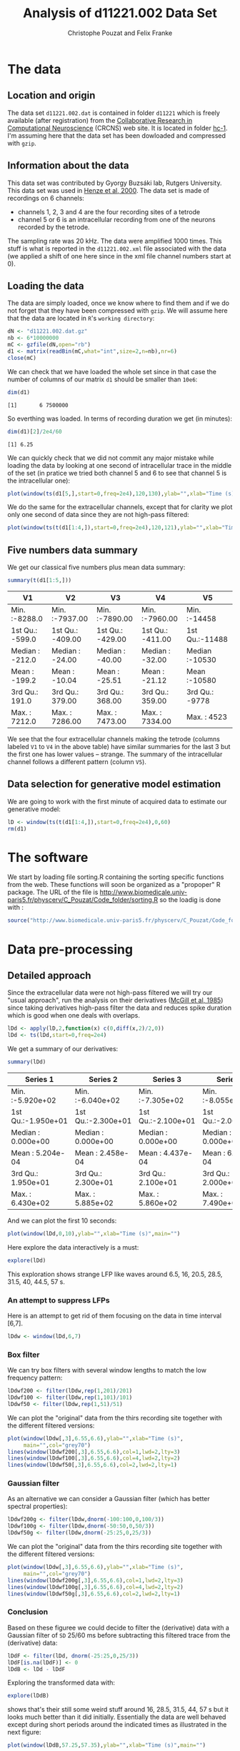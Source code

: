 # -*- org-confirm-babel-evaluate: nil -*-
#+TITLE: Analysis of d11221.002 Data Set
#+AUTHOR: Christophe Pouzat and Felix Franke
#+BABEL: :session *R* 
#+STYLE: <link rel="stylesheet" title="Standard" href="http://orgmode.org/worg/style/worg.css" type="text/css" />
#+STYLE: <link rel="alternate stylesheet" title="Zenburn" href="http://orgmode.org/worg/style/worg-zenburn.css" type="text/css" />
#+STYLE: <link rel="alternate stylesheet" title="Classic" href="http://orgmode.org/worg/style/worg-classic.css" type="text/css" />
#+STYLE: <link rel="stylesheet" href="http://orgmode.org/css/lightbox.css" type="text/css" media="screen" />

* The data

** Location and origin
The data set =d11221.002.dat= is contained in folder =d11221= which is freely available (after registration) from the [[http://crcns.org/][Collaborative Research in Computational Neuroscience]] (CRCNS) web site. It is located in folder [[http://crcns.org/data-sets/hc/hc-1][hc-1]]. I'm assuming here that the data set has been dowloaded and compressed with =gzip=.

** Information about the data
This data set was contributed by Gyorgy Buzsáki lab, Rutgers University. This data set was used in [[http://jn.physiology.org/content/84/1/401.long][Henze et al, 2000]].
The data set is made of recordings on 6 channels:
+ channels 1, 2, 3 and 4 are the four recording sites of a tetrode
+ channel 5 or 6 is an intracellular recording from one of the neurons recorded by the tetrode.
The sampling rate was 20 kHz. The data were amplified 1000 times. This stuff is what is reported in the =d11221.002.xml= file associated with the data (we applied a shift of one here since in the xml file channel numbers start at 0).

** Loading the data
The data are simply loaded, once we know where to find them and if we do not forget that they have been compressed with =gzip=. We will assume here that the data are located in =R='s =working directory=:
#+begin_src R :exports code :results silent
  dN <- "d11221.002.dat.gz"
  nb <- 6*10000000
  mC <- gzfile(dN,open="rb")
  d1 <- matrix(readBin(mC,what="int",size=2,n=nb),nr=6)
  close(mC)
#+end_src
 
We can check that we have loaded the whole set since in that case the number of columns of our matrix =d1= should be smaller than =10e6=:
#+begin_src R :exports both :results output
dim(d1)
#+end_src 

#+results:
: [1]       6 7500000

So everthing was loaded. In terms of recording duration we get (in minutes):
#+begin_src R :exports both :results output
dim(d1)[2]/2e4/60
#+end_src

#+results:
: [1] 6.25

We can quickly check that we did not commit any major mistake while loading the data by looking at one second of intracellular trace in the middle of the set (in pratice we tried both channel 5 and 6 to see that channel 5 is the intracellular one):
#+header :width 5000 :height 5000
#+begin_src R :file ten-sec-intra.png :results graphics
plot(window(ts(d1[5,],start=0,freq=2e4),120,130),ylab="",xlab="Time (s)",main="")
#+end_src

#+CAPTION: Ten seconds of recording of channel 5 (the intracellular channel) of  data set =d11221.002=. The snapshot is from the central part of the recording.
#+LABEL: fig:ten-sec-intra
#+ATTR_LaTeX: width=0.8\textwidth
#+results:
[[file:ten-sec-intra.png]]

We do the same for the extracellular channels, except that for clarity we plot only one second of data since they are not high-pass filtered:
#+header :width 5000 :height 5000
#+begin_src R :file one-sec-extra.png :results graphics
plot(window(ts(t(d1[1:4,]),start=0,freq=2e4),120,121),ylab="",xlab="Time (s)",main="")
#+end_src

#+CAPTION: One second of recording of channels 1 to 4 (the tetrode channels) of  data set =d11221.002=. The snapshot is from the central part of the recording.
#+LABEL: fig:one-sec-extra
#+ATTR_LaTeX: width=0.8\textwidth
#+results:
[[file:one-sec-extra.png]]

** Five numbers data summary
We get our classical five numbers plus mean data summary:
#+begin_src R :exports both :results value :colnames yes
summary(t(d1[1:5,]))
#+end_src

#+results:
| V1              | V2               | V3               | V4               | V5             |
|-----------------+------------------+------------------+------------------+----------------|
| Min.   :-8288.0 | Min.   :-7937.00 | Min.   :-7890.00 | Min.   :-7960.00 | Min.   :-14458 |
| 1st Qu.: -599.0 | 1st Qu.: -409.00 | 1st Qu.: -429.00 | 1st Qu.: -411.00 | 1st Qu.:-11488 |
| Median : -212.0 | Median :  -24.00 | Median :  -40.00 | Median :  -32.00 | Median :-10530 |
| Mean   : -199.2 | Mean   :  -10.04 | Mean   :  -25.51 | Mean   :  -21.12 | Mean   :-10580 |
| 3rd Qu.:  191.0 | 3rd Qu.:  379.00 | 3rd Qu.:  368.00 | 3rd Qu.:  359.00 | 3rd Qu.: -9778 |
| Max.   : 7212.0 | Max.   : 7286.00 | Max.   : 7473.00 | Max.   : 7334.00 | Max.   :  4523 |

We see that the four extracellular channels making the tetrode (columns labeled =V1= to =V4= in the above table) have similar summaries for the last 3 but the first one has lower values -- strange. The summary of the intracellular channel follows a different pattern (column =V5=). 

** Data selection for generative model estimation

We are going to work with the first minute of acquired data to estimate our generative model:
#+begin_src R :exports code :results output
  lD <- window(ts(t(d1[1:4,]),start=0,freq=2e4),0,60)
  rm(d1)
#+end_src

#+results:

* The software
We start by loading file sorting.R containing the sorting specific functions from the web. These functions will soon be organized as a "propoper" R package. The URL of the file is http://www.biomedicale.univ-paris5.fr/physcerv/C_Pouzat/Code_folder/sorting.R so the loadig is done with :
#+begin_src R :exports code :results output
  source("http://www.biomedicale.univ-paris5.fr/physcerv/C_Pouzat/Code_folder/sorting.R")
#+end_src 

#+results:

* Data pre-processing

** Detailed approach
Since the extracellular data were not high-pass filtered we will try our "usual approach", run the analysis on their derivatives ([[http://www.emglab.net/emglab/Publications/Documents/ADCE.pdf][McGill et al, 1985]]) since taking derivatives high-pass filter the data and reduces spike duration which is good when one deals with overlaps.
#+begin_src R :exports code :results output
lDd <- apply(lD,2,function(x) c(0,diff(x,2)/2,0))
lDd <- ts(lDd,start=0,freq=2e4)
#+end_src

#+results:

We get a summary of our derivatives:
#+begin_src R :exports both :results value :colnames yes
summary(lDd)
#+end_src

#+results:
| Series 1           | Series 2           | Series 3           | Series 4           |
|--------------------+--------------------+--------------------+--------------------|
| Min.   :-5.920e+02 | Min.   :-6.040e+02 | Min.   :-7.305e+02 | Min.   :-8.055e+02 |
| 1st Qu.:-1.950e+01 | 1st Qu.:-2.300e+01 | 1st Qu.:-2.100e+01 | 1st Qu.:-2.000e+01 |
| Median : 0.000e+00 | Median : 0.000e+00 | Median : 0.000e+00 | Median : 0.000e+00 |
| Mean   : 5.204e-04 | Mean   : 2.458e-04 | Mean   : 4.437e-04 | Mean   : 6.029e-04 |
| 3rd Qu.: 1.950e+01 | 3rd Qu.: 2.300e+01 | 3rd Qu.: 2.100e+01 | 3rd Qu.: 2.000e+01 |
| Max.   : 6.430e+02 | Max.   : 5.885e+02 | Max.   : 5.860e+02 | Max.   : 7.490e+02 |

And we can plot the first 10 seconds:
#+header :width 5000 :height 5000
#+begin_src R :file ten-sec-lDd.png :results graphics
plot(window(lDd,0,10),ylab="",xlab="Time (s)",main="")
#+end_src

#+CAPTION: First 10 sec of the first derivative of recording of channels 1 to 4 (the tetrode channels) of  data set =d11221.002=.
#+LABEL: fig:ten-sec-lDd
#+ATTR_LaTeX: width=0.8\textwidth
#+results:
[[file:ten-sec-lDd.png]]

Here explore the data interactively is a must:
#+srcname: explore-lDd
#+begin_src R :exports code  :results output :eval never
explore(lDd)
#+end_src

This exploration shows strange LFP like waves around 6.5, 16, 20.5, 28.5, 31.5, 40, 44.5, 57 s. 


*** An attempt to suppress LFPs

Here is an attempt to get rid of them focusing on the data in time interval [6,7].
#+begin_src R :exports code :results output
  lDdw <- window(lDd,6,7)
#+end_src

#+results:

*** Box filter

We can try box filters with several window lengths to match the low frequency pattern:
#+begin_src R :exports code :results output
  lDdwf200 <- filter(lDdw,rep(1,201)/201)
  lDdwf100 <- filter(lDdw,rep(1,101)/101)
  lDdwf50 <- filter(lDdw,rep(1,51)/51)
#+end_src

#+results:

We can plot the "original" data from the thirs recording site together with the different filtered versions:
#+header :width 5000 :height 5000
#+begin_src R :file lDd-and-filtered-versions.png :results graphics
  plot(window(lDdw[,3],6.55,6.6),ylab="",xlab="Time (s)",
       main="",col="grey70")
  lines(window(lDdwf200[,3],6.55,6.6),col=1,lwd=2,lty=3)
  lines(window(lDdwf100[,3],6.55,6.6),col=4,lwd=2,lty=2)
  lines(window(lDdwf50[,3],6.55,6.6),col=2,lwd=2,lty=1)
#+end_src

#+CAPTION: 50 ms of the derivative data on site 3 (grey) together with box filtered versions of it obtained with a box length of 10 ms (201 sampling points, dotted black), 5 ms (101 sampling points, dashed blue) and 2.5 ms (51 sampling points, red). 
#+LABEL: fig:lDd-and-filtered-versions
#+ATTR_LaTeX: width=0.8\textwidth
#+results:
[[file:lDd-and-filtered-versions.png]]

*** Gaussian filter
As an alternative we can consider a Gaussian filter (which has better spectral properties):

#+begin_src R :exports code :results output
  lDdwf200g <- filter(lDdw,dnorm(-100:100,0,100/3))
  lDdwf100g <- filter(lDdw,dnorm(-50:50,0,50/3))
  lDdwf50g <- filter(lDdw,dnorm(-25:25,0,25/3))
#+end_src

#+results:

We can plot the "original" data from the thirs recording site together with the different filtered versions:
#+header :width 5000 :height 5000
#+begin_src R :file lDd-and-Gaussian-filtered-versions.png :results graphics
  plot(window(lDdw[,3],6.55,6.6),ylab="",xlab="Time (s)",
       main="",col="grey70")
  lines(window(lDdwf200g[,3],6.55,6.6),col=1,lwd=2,lty=3)
  lines(window(lDdwf100g[,3],6.55,6.6),col=4,lwd=2,lty=2)
  lines(window(lDdwf50g[,3],6.55,6.6),col=2,lwd=2,lty=1)
#+end_src

#+CAPTION: 50 ms of the derivative data on site 3 (grey) together with box filtered versions of it obtained with a Gaussian filter with an SD of 100/60 ms (dotted black), 50/60 ms (dashed blue) and 25/60 ms (red). 
#+LABEL: fig:lDd-and-Gaussian-filtered-versions
#+ATTR_LaTeX: width=0.8\textwidth
#+results:
[[file:lDd-and-Gaussian-filtered-versions.png]]


*** Conclusion
Based on these figuree we could decide to filter the (derivative) data with a Gaussian filter of =SD= 25/60 ms before subtracting this filtered trace from the (derivative) data:
#+begin_src R :exports code :results output
  lDdF <- filter(lDd, dnorm(-25:25,0,25/3))
  lDdF[is.na(lDdF)] <- 0
  lDdB <- lDd - lDdF
#+end_src 

#+results:

Exploring the transformed data with:
#+begin_src R :exports code  :results output :eval never
explore(lDdB)
#+end_src
shows that's their still some weird stuff around 16, 28.5, 31.5, 44, 57 s but it looks much better than it did initially. Essentially the data are well behaved except during short periods around the indicated times as illustrated in the next figure:
#+header :width 5000 :height 5000
#+begin_src R :file lDdB-last-nasty-period.png :results graphics
  plot(window(lDdB,57.25,57.35),ylab="",xlab="Time (s)",main="")
#+end_src

#+CAPTION: The last weird period of the first minute. A box filtered version (with a 2.5 ms box length) has been subtracted from the data. 
#+LABEL: fig:lDdB-last-nasty-period
#+ATTR_LaTeX: width=0.8\textwidth
#+results:
[[file:lDdB-last-nasty-period.png]]

** A comparison with more traditional filtering approaches

Instead of using the derivative and then subtracting a sliding average of the data we could use something more traditional like what is done by [[http://jn.physiology.org/content/84/1/401.long][Henze et al, 2000]]: "~The continuously recorded wideband signals were digitally high-pass filtered (Hamming window-based finite impulse response filter, cutoff 800 Hz, filter order 50).~" To do that we start by loading the package in our =work space=:
#+begin_src R :exports code :results silent
library(signal)
#+end_src

#+results:

We then make a high-pass Hamming window-based FIR filter with a cutoff at 800 Hz and an order of 50 with:
#+begin_src R :exports code
  FIRhw <- fir1(50,0.8/10,"high")
#+end_src 

#+results:

We prepare a filtered version of our /raw/ data:
#+begin_src R :exports code :results output
  lDfir <- ts(apply(lD,2,function(x) stats::filter(x,FIRhw)),start=0,freq=2e4)
  lDfir[is.na(lDfir)] <- 0
#+end_src

#+results:

It then very easy to compare the different versions on a given site with =explore=:
#+begin_src R :exports code :eval never
explore(cbind(lDd[,1],lDdB[,1],lDfir[,1]))
#+end_src

We will do with a comparison of a zoom of the last figure on the first recording site:
#+header :width 5000 :height 5000
#+begin_src R :file filter-comparison-on-last-nasty-period.png :results graphics
  plot(window(cbind(deriv=lDd[,1],
                    derivB=lDdB[,1],
                    FIRhw=lDfir[,1]
                    ),57.26,57.32
              ),ylab="",xlab="Time (s)",main="")
#+end_src

#+CAPTION: The last weird period of the first minute on the first recording site. Top trace: the derivative of the raw data; second trace: A Gaussian-filtered version (with a 25/60 ms =SD=) has been subtracted from the derivative; third trace: the raw data have been high-pass filtered with a Hamming window-based FIR filter with a cutoff at 800 Hz and an order of 50. #+LABEL: fig:filter-comparison-on-last-nasty-period
#+ATTR_LaTeX: width=0.8\textwidth
#+results:
[[file:filter-comparison-on-last-nasty-period.png]]

The last two traces exhibit similar features as far as spikes are concerned. The middle trace as more high-frequency noise.
This comparison suggest that our initial approach: subtract Gaussian-filtered version from the derivative trace works similarly to the more traditional one. Before proceeding further, we detach the =signal= package:
#+begin_src R :exports code :results silent
detach(package:signal)
#+end_src

** A note on the "LFPs"
The "LFPs" isolated by Gaussian-filtering the derivative trace are essantially identical on the four recording sites as shown on the next figure:
#+header :width 5000 :height 5000
#+begin_src R :file LFP-comparison-on-last-nasty-period.png :results graphics
  plot(window(lDdF,57.25,57.35),,"single",
       col=c("black","grey80","orange","blue"),
       lty=c(2,2,1,1),lwd=c(2,2,1,1),ylab="")
#+end_src

#+CAPTION: Comparison of the "LFPs" on the last weird period of the first minute on the first recording site. The "LFPs" obtained by Gaussian-filtering (=SD= : 25/60 ms) the derivative traces are shown: thick dashed black, site 1; thick dashed grey, site 2; thin orange, site 3; thin blue, site 4.
#+LABEL: fig:LFP-comparison-on-last-nasty-period
#+ATTR_LaTeX: width=0.8\textwidth
#+results:
[[file:LFP-comparison-on-last-nasty-period.png]]
We see 5 oscillations in 40 ms or 125 Hz corresponding to ripples.

Since the four time series are so close it is more informative to plot each one minus the mean of the other three:
#+header :width 5000 :height 5000
#+begin_src R :file LFP-comparison2-on-last-nasty-period.png :results graphics
  lDdFw <- window(lDdF,57.25,57.35)
  lDdFwM <- ts(apply(lDdFw,1,mean),start=start(lDdFw),freq=frequency(lDdFw))
  lDdFwR <- (lDdFw-lDdFwM)*4/3
  colnames(lDdFwR) <- paste("Site",1:4,"resid.")
  plot(lDdFwR,main="")
#+end_src

#+CAPTION: Comparison of the "LFPs" on the last weird period of the first minute on the first recording site. The "Residual LFPs" obtained by Gaussian-filtering (=SD= : 25/60 ms) the derivative traces before substrating from each LFP the mean value of the three others are shown.
#+LABEL: fig:LFP-comparison2-on-last-nasty-period
#+ATTR_LaTeX: width=0.8\textwidth
#+results:
[[file:LFP-comparison2-on-last-nasty-period.png]]

** Overall view of the LFP
The LFPs on the four recording sites are so similar that is makes sense to average them:
#+begin_src R :exports code :results output
  lDdFm <- apply(lDdF,1,sum)/4
  lDdFm <- ts(lDdFm,start=0,freq=2e4)
#+end_src
Since after Gaussian-filtering we essentially get a low-passed version of the data, we can sub-sample them by a factor of 10 before displaying the whole LPF:

#+header :width 5000 :height 5000
#+begin_src R :file mean-sub-sampled-LFP.png :results graphics
  lDdFms <- lDdFm[seq(1,length(lDdFm),10)]
  lDdFms <- ts(lDdFms,start=0,freq=2e3)
  plot(lDdFms,xlab="Time (s)",ylab="")
#+end_src

#+CAPTION: Mean LFP time course. Our previously mentioned "nasty" periods (which are in fact ripples) can be clearly seen.
#+LABEL: fig:mean-sub-sampled-LFP
#+ATTR_LaTeX: width=0.8\textwidth
#+results:
[[file:mean-sub-sampled-LFP.png]]

Here plotting the auto-correlation function computed globally confirms our frequency estimation:
#+header :width 5000 :height 5000
#+begin_src R :file acf-sub-sampled-LFP.png :results graphics
  acf(lDdFms,lag.max=2e2)
#+end_src 

#+CAPTION: Auto-correlation of the mean LFP. We see clearly 5 periods in 40 ms.
#+LABEL: fig:acf-sub-sampled-LFP
#+ATTR_LaTeX: width=0.8\textwidth
#+results:
[[file:acf-sub-sampled-LFP.png]]

** Detecting ripples
Since our ripples seem to be roughly 5 periods long with a period duration of 8 ms, we can filter the mean LFP trace with few (3) periods of a cosine function of period 8 ms, take the square and filter the whole thing with a Gaussian filter with an =SD= of 8 ms:
#+begin_src R :exports code :results output
  lDdFmsF <- filter(lDdFms,cos((-48:48)/16*2*pi))
  lDdFmsF[is.na(lDdFmsF)] <- 0
  lDdFmsFF <- filter(lDdFmsF^2,dnorm(-48:48,0,16))
  lDdFmsFF[is.na(lDdFmsFF)] <- 0
#+end_src

#+results:

The whole filtered trace now looks like:
#+header :width 5000 :height 5000
#+begin_src R :file LFP-filtered-for-ripples.png :results graphics
  plot(lDdFmsFF,xlab="Time (s)",ylab="")
#+end_src

#+CAPTION: Mean LFP time course filtered with 3, 8 ms long periods of a cosine function, squared and filtered with a Gaussian filter of 8 ms =SD=. The ripples pop out very clearly.
#+LABEL: fig:LFP-filtered-for-ripples
#+ATTR_LaTeX: width=0.8\textwidth
#+results:
[[file:LFP-filtered-for-ripples.png]]

Ripples can now be detected as points exceeding a properly set threshold on the above trace. After few attempts based on generation of plots with:
#+begin_src R :exports code :eval never
  plot(lDdFmsFF,ylim=c(0,2e5))
#+end_src
We decided to set the threshold at =1e5=:
#+begin_src R :exports code :results output
  inRipple <- lDdFmsFF > 1e5
#+end_src

#+results:

We have to be careful here since we have obtained this =inRipple= logical vector from a sub-sampled version of the trace. But we are going to use this information later on the "original" data so we have to get the ripple periods right. To this end we will get the real time of the beginning and of the end of the ripples:
#+begin_src R :exports code :results output
  ii <- seq(along=inRipple)
  start.ripple <- ii[c(diff(inRipple),0)==1]
  end.ripple <- ii[c(diff(inRipple),0)==-1]
  if (min(end.ripple) < min(start.ripple)) start.ripple <- c(1,start.ripple)
  if (max(start.ripple) > max(end.ripple)) end.ripple <- c(end.ripple,length(inRipple))
  ripple.bounds <- rbind(start.ripple,end.ripple)/frequency(lDdFmsFF)
#+end_src

#+results:

This gives us a fraction of src_R{round(sum(apply(ripple.bounds,2,diff))/end(lDdFmsFF)[1]*100,digits=1)} =1.5= % of sample points within a ripple.

** COMMENT Doing the last two sub-sections the "classical way"
We are going to use again the =signal= library:
#+begin_src R :exports code :results silent
  library(signal)
#+end_src
We then /low-pass/ the /first derivative/ of the data using a FIR with a cutoff frequency set at 300 Hz and an order of 100:
#+begin_src R :exports code :results output
  FIRlw <- fir1(100,0.3/10,"low")
  lDfiR <- ts(apply(lDd,2,function(x) stats::filter(x,FIRlw)),start=0,freq=2e4)
  lDfiR[is.na(lDfiR)] <- 0
#+end_src

#+results:

We then take the mean value accross channels:
#+begin_src R :exports code :results output
  lDfiRm <- ts(apply(lDfiR,1,sum)/4,start=0,freq=2e4)
#+end_src

#+results:

We filter the square of this trace like we did before (adjusting the =SD= of the Gaussian filter since the trace was not sub-sampled here:
#+begin_src R :exports code :results output
  lDfiRR <- stats::filter(lDfiRm^2,dnorm(-480:480,0,160))
  lDfiRR[is.na(lDfiRR)] <- 0
  lDfiRR <- ts(lDfiRR,start=0,freq=2e4)
#+end_src

#+results:

We can now detach the =signal= library:
#+begin_src R :exports code :results silent
  detach(package:signal)
#+end_src

** COMMENT Using second derivative ?
An alternative to the previous "first derivative - low-passed filtered first derivative" approach is to work with the second derivative of the signal. In general, assuming that a signal $s(t)$ is four times differentiable we have:
\[
s(t+\Delta) = s(t) + \Delta \, s'(t) + \frac{\Delta^2}{2} \, s''(t) + \frac{\Delta^3}{6} \, s'''(t) + o(\Delta^4)
\]
and
\[
s(t-\Delta) = s(t) - \Delta \, s'(t) + \frac{\Delta^2}{2} \, s''(t) - \frac{\Delta^3}{6} \, s'''(t) + o(\Delta^4) \; .
\]
Therefore
\[
s(t+\Delta) - 2 \, s(t) + s(t-\Delta) = \Delta^2 \, s''(t) + o(\Delta^4)
\]
and
\[
\frac{s(t+\Delta) - 2 \, s(t) + s(t-\Delta)}{\Delta^2} = s''(t) + o(\Delta^2) \; .
\]
We therefore get an estimate of the second derivative of our data with :
#+begin_src R :exports code :results output
  lDdd <- apply(lD,2,
                function(x) {
                  n <- length(x)
                  c(0,x[3:n]-2*x[2:(n-1)]+x[1:(n-2)],0)
                }
                )
  lDdd <- ts(lDdd,start=0,freq=2e4)
#+end_src

#+results:

We get the summary of this second derivative version:
#+begin_src R :exports both :results value :colnames yes
summary(lDdd)
#+end_src

#+results:
| Series 1          | Series 2           | Series 3          | Series 4           |
|-------------------+--------------------+-------------------+--------------------|
| Min.   :-4.62e+02 | Min.   :-4.790e+02 | Min.   :-5.55e+02 | Min.   :-4.730e+02 |
| 1st Qu.:-3.30e+01 | 1st Qu.:-3.700e+01 | 1st Qu.:-3.50e+01 | 1st Qu.:-3.400e+01 |
| Median : 0.00e+00 | Median : 0.000e+00 | Median : 0.00e+00 | Median : 0.000e+00 |
| Mean   :-2.50e-06 | Mean   :-1.833e-05 | Mean   : 3.75e-05 | Mean   :-2.583e-05 |
| 3rd Qu.: 3.30e+01 | 3rd Qu.: 3.700e+01 | 3rd Qu.: 3.50e+01 | 3rd Qu.: 3.400e+01 |
| Max.   : 5.66e+02 | Max.   : 5.460e+02 | Max.   : 4.72e+02 | Max.   : 5.640e+02 |

A plot of the first 10 seconds gives:
#+header :width 5000 :height 5000
#+begin_src R :file ten-sec-lDdd.png :results graphics
plot(window(lDdd,0,10),ylab="",xlab="Time (s)",main="")
#+end_src

#+CAPTION: First 10 sec of the second derivative of recording of channels 1 to 4 (the tetrode channels) of  data set =d11221.002=.
#+LABEL: fig:ten-sec-lDdd
#+ATTR_LaTeX: width=0.8\textwidth
#+results:
[[file:ten-sec-lDdd.png]]

A plot of the last "weird" period of the first minute looks now like:
#+header :width 5000 :height 5000
#+begin_src R :file lDdd-last-nasty-period.png :results graphics
  plot(window(lDdd,57.26,57.32),ylab="",xlab="Time (s)",main="")
#+end_src

#+CAPTION: The last weird period of the first minute on the second derivative. 
#+LABEL: fig:lDdd-last-nasty-period
#+ATTR_LaTeX: width=0.8\textwidth
#+results:
[[file:lDdd-last-nasty-period.png]]

In the sequel we are going to use both versions: =lDdB= and =lDdd= to see which one "works best".

* Data renormalization and spike detection

** Using the low-pass subtracted first derivative =lDdB=
We proceed almost as usual and set the /median absolute deviation/ of each recording site to one but we are going to start by computing the within ripples and out of ripples =MAD=:
#+begin_src R :exports both :results output
  idxRipple <- unlist(lapply(1:dim(ripple.bounds)[2],
                             function(i) (ripple.bounds[1,i]*2e4):(ripple.bounds[2,i]*2e4)
                             )
                      )
  lDdB.mad <- apply(lDdB,2,mad)
  lDdB.mad.in <- apply(lDdB[idxRipple,],2,mad)
  lDdB.mad.out <- apply(lDdB[-idxRipple,],2,mad)
  all.mad <- rbind(lDdB.mad,lDdB.mad.in,lDdB.mad.out)
  colnames(all.mad) <- paste("site", 1:4)
  rownames(all.mad) <- c("global","within ripples","out of ripples")
  round(all.mad)
#+end_src

#+results:
:                site 1 site 2 site 3 site 4
: global             28     33     30     28
: within ripples     39     43     41     40
: out of ripples     28     33     30     28

We now normalize the whole trace using the global =MAD= which essentially the /out of ripples/ =MAD=, but we keep in mind that the noise level is /much/ larger during ripples:
#+begin_src R :exports code :results output
  lDdB <- t(t(lDdB)/lDdB.mad)
  lDdB <- ts(lDdB,start=0,freq=2e4)
#+end_src

#+results:

We are going to detect valleys (as opposed to peaks) on a box-filtered version of the data:
#+begin_src R :exports both :results output
  lDdBf <- filter(lDdB,rep(1,3)/3)
  lDdBf.mad <- apply(lDdBf,2,mad,na.rm=TRUE)
  lDdBf <- t(t(lDdBf)/lDdBf.mad)
  thrs <- rep(-5,4)
  above.thrs <- t(t(lDdBf) > thrs)
  lDdBfr <- lDdBf
  lDdBfr[above.thrs] <- 0
  remove(lDdBf)
  (sp.dB <- peaks(apply(-lDdBfr,1,sum),15))
#+end_src

#+results:
:  
: eventsPos object with indexes of 1162 events. 
:   Mean inter event interval: 1032.54 sampling points, corresponding SD: 1556.81 sampling points 
:   Smallest and largest inter event intervals: 9 and 13946 sampling points.

Among the src_R{length(sp.dB)} =1162= detected spikes, src_R{length(sp.dB[sp.dB %in% idxRipple])} =204= are within the ripples.

Here an interactive exploration of the detection:
#+begin_src R :exports code :eval never
explore(sp.dB,lDdB,col=c("black","grey50"))
#+end_src 
shows that the detection is quite good; but there is clearly an extra bunch of events showing up during the bursty periods.


** Using the high-passed version =lDfir=
We proceed like in the previous section and set the /median absolute deviation/ of each recording site to one but we are going to start by computing the within ripples and out of ripples =MAD=:
#+begin_src R :exports both :results output
  lDfir.mad <- apply(lDfir,2,mad)
  lDfir.mad.in <- apply(lDfir[idxRipple,],2,mad)
  lDfir.mad.out <- apply(lDfir[-idxRipple,],2,mad)
  all.fir.mad <- rbind(lDfir.mad,lDfir.mad.in,lDfir.mad.out)
  colnames(all.fir.mad) <- paste("site", 1:4)
  rownames(all.fir.mad) <- c("global","within ripples","out of ripples")
  round(all.fir.mad)
#+end_src

#+results:
:                site 1 site 2 site 3 site 4
: global             42     51     46     43
: within ripples     66     72     70     66
: out of ripples     42     51     46     43

We now normalize the whole trace using the global =MAD= which essentially the /out of ripples/ =MAD=, but we keep in mind that the noise level is /much/ larger during ripples:
#+begin_src R :exports code :results output
  lDfir <- t(t(lDfir)/lDfir.mad)
  lDfir <- ts(lDfir,start=0,freq=2e4)
#+end_src

#+results:

We are going to detect valleys (as opposed to peaks). We do not use a box filter here, unlike the previous section, since the data have already been high passed at 800 Hz:
#+begin_src R :exports both :results output
  thrs <- rep(-5,4)
  above.thrs <- t(t(lDfir) > thrs)
  lDfirr <- lDfir
  lDfirr[above.thrs] <- 0
  (sp.fir <- peaks(apply(-lDfirr,1,sum),15))
#+end_src

#+results:
:  
: eventsPos object with indexes of 1141 events. 
:   Mean inter event interval: 1051.75 sampling points, corresponding SD: 1579.84 sampling points 
:   Smallest and largest inter event intervals: 8 and 12281 sampling points.

These global features re very similar to the ones obtained in the previous section.
Among the src_R{length(sp.fir)} =1141=  detected spikes, src_R{length(sp.fir[sp.fir %in% idxRipple])} =196= are within the ripples.

** COMMENT Using the second derivative =lDdd=

We proceed as usual and set the /median absolute deviation/ of each recording site to one:
#+begin_src R :exports code :results output
  lDdd.mad <- apply(lDdd,2,mad)
  lDdd <- t(t(lDdd)/lDdd.mad)
  lDdd <- ts(lDdd,start=0,freq=2e4)
#+end_src

#+results:

We are going to detect peaks (as opposed to valleys) on a box-filtered version of the data:
#+begin_src R :exports both :results output
  lDddf <- filter(lDdd,rep(1,3)/3)
  lDddf.mad <- apply(lDddf,2,mad,na.rm=TRUE)
  lDddf <- t(t(lDddf)/lDddf.mad)
  thrs <- rep(5,4)
  bellow.thrs <- t(t(lDddf) < thrs)
  lDddfr <- lDddf
  lDddfr[bellow.thrs] <- 0
  remove(lDddf)
  (sp.dd <- peaks(apply(lDddfr,1,sum),15))
#+end_src

#+results:
:  
: eventsPos object with indexes of 852 events. 
:   Mean inter event interval: 1408.67 sampling points, corresponding SD: 2091.19 sampling points 
:   Smallest and largest inter event intervals: 8 and 14528 sampling points.

We see that the =SD= is very different from the mean inter event interval. This suggests that with our settings /few/ neurons were detected.

* Cuts
  
** Using the low-pass subtracted first derivative =lDdB=

*** Events

In order to get the cut length "right" we start with long cuts and check how long it takes for the =MAD= to get back to noise level:

#+begin_src R :exports code :results output
  evts.dB <- mkEvents(sp.dB,lDdB,49,50)
  evts.dB.med <- median(evts.dB)
  evts.dB.mad <- apply(evts.dB,1,mad)
#+end_src

#+results:

#+header :width 5000 :height 5000
#+begin_src R :file evts-dB-med-and-mad.png :results graphics 
  plot(evts.dB.med,type="n",ylab="Amplitude")
  abline(v=seq(0,400,10),col="grey")
  abline(h=c(0,1),col="grey")
  lines(evts.dB.med,lwd=2)
  lines(evts.dB.mad,col=2,lwd=2)
#+end_src

#+caption: Robust estimates of the central event (black) and of the sample's dispersion around the central event (red) obtained with "long" (100 sampling points) cuts. We see clearly that the dispersion is almost at noise level 20 points before the peak and 30 points after the peak (on site 1).
#+LABEL: fig:evts-dB-med-and-mad
#+ATTR_LaTeX: width=0.8\textwidth
#+results:
[[file:evts-dB-med-and-mad.png]]

So we decide to make our cuts with 19 points before and 30 points after our reference times (the valleys):
#+begin_src R :exports code :results output
  evts.dB <- mkEvents(sp.dB,lDdB,19,30)
#+end_src

#+results:

It also interesting to compare within ripples with out of ripples events:
#+begin_src R :exports code :results output
  evts.dB.in <- mkEvents(sp.dB[sp.dB %in% idxRipple],lDdB,19,30)
  evts.dB.in.med <- median(evts.dB.in)
  evts.dB.in.mad <- apply(evts.dB.in,1,mad)
  evts.dB.out <- mkEvents(sp.dB[!sp.dB %in% idxRipple],lDdB,19,30)
  evts.dB.out.med <- median(evts.dB.out)
  evts.dB.out.mad <- apply(evts.dB.out,1,mad)
#+end_src

#+results:

A comparison of the central / median event is instructive here:
#+header :width 5000 :height 5000
#+begin_src R :file within-out-of-ripples-events.png :results graphics
  out.upr <- evts.dB.out.med+2*evts.dB.out.mad/sqrt(dim(evts.dB.out)[2])
  out.lwr <- evts.dB.out.med-2*evts.dB.out.mad/sqrt(dim(evts.dB.out)[2])
  ylim <- range(c(out.upr,out.lwr,evts.dB.in.med))
  plot(evts.dB.in.med,type="l",col=1,lwd=2,ylim=ylim)
  lines(out.upr,
        col=2,lwd=1)
  lines(out.lwr,
        col=2,lwd=1)
#+end_src

#+caption: Robust estimates of the central event /within ripples/ (black) and pointwise 95% confidence interval for the robust estimate of the central event /out of ripples/ (red).
#+LABEL: fig:within-out-of-ripples-events
#+ATTR_LaTeX: width=0.8\textwidth
#+results:
[[file:within-out-of-ripples-events.png]]

*** First jitter cancellation
We realign each event on the overall central (median) event:
#+begin_src R :exports code :results output
evts.dBo2 <- alignWithProcrustes(sp.dB,lDdB,19,30,maxIt=5,plot=TRUE)
#+end_src

#+results:
: Template difference: 1.696, tolerance: 1
: _______________________
: Template difference: 0.752, tolerance: 1
: _______________________

A plot of the first 500 aligned events is obtained with:
#+header :width 5000 :height 5000
#+begin_src R :file evts.dBo2.png :results graphics
evts.dBo2[,1:500]
#+end_src

#+CAPTION: The overall median aligned events' sample (first 500 events) obtained from the low-pass subtracted first derivative. 
#+LABEL: fig:evts-dBo2
#+ATTR_LaTeX: width=0.8\textwidth
#+results:
[[file:evts.dBo2.png]]

*** Noise
We cut noise "events" in between "proper events":
#+begin_src R :exports code :results output
  noise.dB <- mkNoise(sp.dB,lDdB,19,30,safetyFactor=3,2000)
#+end_src

#+results:

*** Clean events
Since we have few superpositions apparent on our events' plot, we are going to get ride of the most obvious ones:
#+begin_src R :exports code :results output
  goodEvtsFct <- function(samp,thr=4,deriv.thr=0.1) {
    nbS <- attr(samp,"numberOfSites")
    cl <- dim(samp)[1]/nbS
    samp <- unclass(samp)
    samp.med <- apply(samp,1,median)
    samp.med.mat <- matrix(samp.med,nc=nbS)
    samp.med.D.mat <- apply(samp.med.mat,
                            2,
                            function(x) c(0,diff(x,2)/2,0)
                            )
    samp.med.D.mat <- apply(samp.med.D.mat,
                            2,
                            function(x) abs(x)/max(abs(x))
                            )
    firstAbove <- apply(samp.med.D.mat,
                        2,
                        function(x) min((1:cl)[x >= deriv.thr])
                        )
    lastBellow <- apply(samp.med.D.mat,
                        2,
                        function(x) max((1:cl)[x >= deriv.thr])
                        )
    firstAbove <- min(firstAbove)
    lastBellow <- max(lastBellow)
    lookAt <- rep(TRUE,cl)
    lookAt[firstAbove:lastBellow] <- FALSE
    lookAt <- rep(lookAt,nbS)
    samp <- samp-samp.med
    samp.r <- apply(samp,2,
                    function(x) {
                      x[!lookAt] <- 0
                      x
                    }
                    )
    apply(samp.r,2,function(x) all(abs(x)<thr))
  }
  
#+end_src

#+results:

We can check how the number of "good" (/i.e./, classified as not superposed) events changes with the threshold:
#+begin_src R :exports both :results output
sapply(3:10,function(i) sum(goodEvtsFct(evts.dBo2,i)))
#+end_src

#+results:
: [1]  383  804  941  989 1018 1030 1050 1063

We start with a threshold of 6:
#+begin_src R :exports code :results output
  good.dB <- goodEvtsFct(evts.dBo2,6)
#+end_src

#+results:

We can look at the good events:
#+header :width 5000 :height 5000
#+begin_src R :file good-evts-dBo2.png :results graphics
  evts.dBo2[,good.dB]
#+end_src

#+caption: The src_R{sum(good.dB)} =989= good events.
#+LABEL: fig:good-evts-dBo2
#+ATTR_LaTeX: width=0.8\textwidth
#+results:
[[file:good-evts-dBo2.png]]

Now the not so good events:
#+header :width 5000 :height 5000
#+begin_src R :file not-good-evts-dBo2.png :results graphics
  evts.dBo2[,!good.dB]
#+end_src

#+caption: The src_R{sum(!good.dB)} =173= not good events.
#+LABEL: fig:not-good-evts-dBo2
#+ATTR_LaTeX: width=0.8\textwidth
#+results:
[[file:not-good-evts-dBo2.png]]

** Using the high-passed version =lDfir=
*** Events
In order to get the cut length "right" we start with long cuts and check how long it takes for the =MAD= to get back to noise level:
#+begin_src R :exports code :results output
  evts.fir <- mkEvents(sp.fir,lDfir,49,50)
  evts.fir.med <- median(evts.fir)
  evts.fir.mad <- apply(evts.fir,1,mad)
#+end_src

#+results:

#+header :width 5000 :height 5000
#+begin_src R :file evts-fir-med-and-mad.png :results graphics 
  plot(evts.fir.med,type="n",ylab="Amplitude")
  abline(v=seq(0,400,10),col="grey")
  abline(h=c(0,1),col="grey")
  lines(evts.fir.med,lwd=2)
  lines(evts.fir.mad,col=2,lwd=2)
#+end_src

#+caption: Robust estimates of the central event (black) and of the sample's dispersion around the central event (red) obtained with "long" (100 sampling points) cuts. We see clearly that the dispersion is almost at noise level 30 points before the peak and 40 points after the peak (on site 1).
#+LABEL: fig:evts-fir-med-and-mad
#+ATTR_LaTeX: width=0.8\textwidth
#+results:
[[file:evts-fir-med-and-mad.png]]

So we decide to make our cuts with 29 points before and 40 points after our reference times (the valleys):
#+begin_src R :exports code :results output
  evts.fir <- mkEvents(sp.fir,lDfir,29,40)
#+end_src

#+results:

*** First jitter cancellation
We realign each event on the overall central (median) event:
#+begin_src R :exports code :results output
evts.firo2 <- alignWithProcrustes(sp.fir,lDfir,29,40,maxIt=5,plot=TRUE)
#+end_src

#+results:
: Template difference: 1.87, tolerance: 1
: _______________________
: Template difference: 2.188, tolerance: 1
: _______________________
: Template difference: 3.242, tolerance: 1
: _______________________
: Template difference: 2.933, tolerance: 1
: _______________________

A plot of the first 500 aligned events is obtained with:
#+header :width 5000 :height 5000
#+begin_src R :file evts.firo2.png :results graphics
evts.firo2[,1:500]
#+end_src

#+CAPTION: The overall median aligned events' sample (first 500 events) obtained from the high-passed data. 
#+LABEL: fig:evts-firo2
#+ATTR_LaTeX: width=0.8\textwidth
#+results:
[[file:evts.firo2.png]]

*** Noise
We cut noise "events" in between "proper events":
#+begin_src R :exports code :results output
  noise.fir <- mkNoise(sp.fir,lDfir,29,40,safetyFactor=3,2000)
#+end_src

#+results:

*** Clean events
Since we have few superpositions apparent on our events' plot, we are going to get ride of the most obvious ones.
We can check how the number of "good" (/i.e./, classified as not superposed) events changes with the threshold:
#+begin_src R :exports both :results output
sapply(3:10,function(i) sum(goodEvtsFct(evts.firo2,i)))
#+end_src

#+results:
: [1]  355  722  873  926  967  994 1011 1030

We start with a threshold of 7 giving roughly the same number of good events as the threshold of 6 in the previous section:
#+begin_src R :exports code :results output
  good.fir <- goodEvtsFct(evts.firo2,7)
#+end_src

#+results:

We can look at the good events:
#+header :width 5000 :height 5000
#+begin_src R :file good-evts-firo2.png :results graphics
  evts.firo2[,good.fir]
#+end_src

#+caption: The src_R{sum(good.fir)} =967= good events.
#+LABEL: fig:good-evts-firo2
#+ATTR_LaTeX: width=0.8\textwidth
#+results:
[[file:good-evts-firo2.png]]

Now the not so good events:
#+header :width 5000 :height 5000
#+begin_src R :file not-good-evts-firo2.png :results graphics
  evts.firo2[,!good.fir]
#+end_src

#+caption: The src_R{sum(!good.fir)} =174= not good events.
#+LABEL: fig:not-good-evts-firo2
#+ATTR_LaTeX: width=0.8\textwidth
#+results:
[[file:not-good-evts-firo2.png]]

** COMMENT Using the second derivative =lDdd=

*** Events
After a try with 20 sampling points long cuts, we decided to reduce that a bit to 12 points:
#+begin_src R :exports code :results output
evts.dd <- mkEvents(sp.dd,lDdd,5,6)
#+end_src

#+results:
A plot (not shown) of the whole sample is quickly obtained with:
#+begin_src R :exports code :eval never
evts.dd
#+end_src
The plot shows very little (if any) superpositions.

*** First jitter cancellation
We realign each event on the overall central (median) event:
#+begin_src R :exports code :results output
evts.ddo2 <- alignWithProcrustes(sp.dd,lDdd,5,6,maxIt=5,plot=TRUE)
#+end_src

#+results:
: Template difference: 4.002, tolerance: 1
: _______________________
: Template difference: 2.254, tolerance: 1
: _______________________
: Template difference: 2.395, tolerance: 1
: _______________________
: Template difference: 2.129, tolerance: 1
: _______________________

A plot of the aligned sample is obtained with:
#+header :width 5000 :height 5000
#+begin_src R :file evts.ddo2.png :results graphics
evts.ddo2
#+end_src

#+CAPTION: The overall median aligned events' sample obtained from the second derivative. 
#+LABEL: fig:evts-ddo2
#+ATTR_LaTeX: width=0.8\textwidth
#+results:
[[file:evts.ddo2.png]]

We see clearly at least two units on the first and fourth recording sites.

*** Noise
We cut noise "events" in between "proper events":
#+begin_src R :exports code :results output
  noise.dd <- mkNoise(sp.dd,lDdd,5,6,safetyFactor=3,2000)
#+end_src

#+results:

* Dimension reduction
** Using the low-pass subtracted first derivative =lDdB=
*** Principal component analysis
We compute the =PCA= decomposition using the clean guys in =evts.dBo2=:
#+begin_src R :exports code :results hide
  evts.dB.pc <- prcomp(t(evts.dBo2[,good.dB]))
#+end_src

#+results:

We then explore the results with function / method =explore=: 
#+header :width 5000 :height 5000
#+begin_src R :file evts-dBo2-pc.png :results graphics
  layout(matrix(1:4,nr=2))
  explore(evts.dB.pc,1,3)
  explore(evts.dB.pc,2,3)
  explore(evts.dB.pc,3,3)
  explore(evts.dB.pc,4,3)
#+end_src

#+CAPTION: PCA of =evts.dBo2= exploration (PC 1 to 4). Each of the 4 graphs shows the mean waveform (black), the mean waveform + 3 x PC (red), the mean - 3 x PC (blue) for each of the first 4 PCs. The fraction of the total variance "explained" by the component appears in between parenthesis in the title of each graph.
#+LABEL: fig:evts-dBo2-pc
#+ATTR_LaTeX: width=0.8\textwidth
#+results:
[[file:evts-dBo2-pc.png]]

The plot suggest that the first 3 to 4 PCs should be enough since the fourth looks "wiggly" as if it were mainly noise.

Another way to get an upper bound on the number of PCs to keep is to compare the sample variance to the one of the noise plus a few of the first PCs (keeping in mind here that the noise is /not homogeneous/ due to the ripples):
#+begin_src R :exports both :results output
  round(sapply(1:10, function(i) sum(diag(cov(t(noise.dB))))+sum(evts.dB.pc$sdev[1:i]^2))-sum(evts.dB.pc$sdev^2))
#+end_src

#+results:
:  [1] -103  -74  -60  -48  -37  -27  -18   -9    0    8

This suggest 9 PCs /as an upper bound/ of the number of relevant PCs. We look next at static projections:
#+header :width 5000 :height 5000
#+begin_src R :file evts-dBo2-pc-scatter-plot.png :results graphics
  panel.dens <- function(x,...) {
    usr <- par("usr")
    on.exit(par(usr))
    par(usr = c(usr[1:2], 0, 1.5) )
    d <- density(x, adjust=0.5)
    x <- d$x
    y <- d$y
    y <- y/max(y)
    lines(x, y, col="grey50", ...)
  }
  pairs(evts.dB.pc$x[,1:6],pch=".",gap=0,diag.panel=panel.dens)
#+end_src

#+CAPTION: Scatter plot matrix of the projections of the "good" elements of =evts.dBo2= onto the planes defined by the first 6 PCs. The diagonal shows a smooth (Gaussian kernel based) density estimate of the projection of the sample on the corresponding PC.
#+LABEL: fig:evts-dBo2-pc-scatter-plot
#+ATTR_LaTeX: width=0.8\textwidth
#+results:
[[file:evts-dBo2-pc-scatter-plot.png]]

This plot suggest that the first 3 PCs should be enough and that 4 or perhaps 5 clusters are required (with 2 large ones). To confirm this analysis we export the data (first 6 PCs) in =csv= format and visualize them with =GGobi=:
#+begin_src R :exports code :eval never
write.csv(evts.dB.pc$x[,1:6],file="evts-dB.csv")
#+end_src

The dynamical confirms the previous diagnostic 3 PCs should be enough and 4 to 5 units should be considered.
 
** Using the high-passed version =lDfir=
We compute the =PCA= decomposition using the clean guys in =evts.firo2=:
#+begin_src R :exports code :results hide
  evts.fir.pc <- prcomp(t(evts.firo2[,good.fir]))
#+end_src

#+results:

We then explore the results with function / method =explore=: 
#+header :width 5000 :height 5000
#+begin_src R :file evts-firo2-pc.png :results graphics
  layout(matrix(1:4,nr=2))
  explore(evts.fir.pc,1,3)
  explore(evts.fir.pc,2,3)
  explore(evts.fir.pc,3,3)
  explore(evts.fir.pc,4,3)
#+end_src

#+CAPTION: PCA of =evts.firo2= exploration (PC 1 to 4). Each of the 4 graphs shows the mean waveform (black), the mean waveform + 3 x PC (red), the mean - 3 x PC (blue) for each of the first 4 PCs. The fraction of the total variance "explained" by the component appears in between parenthesis in the title of each graph.
#+LABEL: fig:evts-firo2-pc
#+ATTR_LaTeX: width=0.8\textwidth
#+results:
[[file:evts-firo2-pc.png]]

The plot suggest that the first 3 to 4 PCs should be enough since the fourth looks "wiggly" as if it were mainly noise.
Another way to get an upper bound on the number of PCs to keep is to compare the sample variance to the one of the noise plus a few of the first PCs (keeping in mind here that the noise is /not homogeneous/ due to the ripples):
#+begin_src R :exports both :results output
  round(sapply(1:10, function(i) sum(diag(cov(t(noise.fir))))+sum(evts.fir.pc$sdev[1:i]^2))-sum(evts.fir.pc$sdev^2))
#+end_src

#+results:
:  [1] -180 -125 -101  -78  -57  -38  -20   -5    8   22

This suggest 9 PCs /as an upper bound/ of the number of relevant PCs. We look next at static projections:
#+header :width 5000 :height 5000
#+begin_src R :file evts-firo2-pc-scatter-plot.png :results graphics
  pairs(evts.fir.pc$x[,1:6],pch=".",gap=0,diag.panel=panel.dens)
#+end_src

#+CAPTION: Scatter plot matrix of the projections of the "good" elements of =evts.firo2= onto the planes defined by the first 6 PCs. The diagonal shows a smooth (Gaussian kernel based) density estimate of the projection of the sample on the corresponding PC.
#+LABEL: fig:evts-firo2-pc-scatter-plot
#+ATTR_LaTeX: width=0.8\textwidth
#+results:
[[file:evts-firo2-pc-scatter-plot.png]]

This plot suggest that the first 3 PCs should be enough and that 4 or perhaps 5 clusters are required (with 2 large ones). To confirm this analysis we export the data (first 6 PCs) in =csv= format and visualize them with =GGobi=:
#+begin_src R :exports code :eval never
write.csv(evts.fir.pc$x[,1:6],file="evts-fir.csv")
#+end_src

The dynamical confirms the previous diagnostic 3 PCs should be enough and 4 to 5 units should be considered.

** COMMENT Using the second derivative =evts.dd=

*** Principal component analysis
Since we do not seem to have too many superpositions in our events' sample we do the =PCA= directly on the full sample:
#+begin_src R :exports code :results output
  evts.dd.pc <- prcomp(t(evts.ddo2))
#+end_src

#+results:

We can check what the first four components look like:
#+header :width 5000 :height 5000
#+begin_src R :file evts-ddo2-pc.png :results graphics
  layout(matrix(1:4,nr=2))
  explore(evts.dd.pc,1,3)
  explore(evts.dd.pc,2,3)
  explore(evts.dd.pc,3,3)
  explore(evts.dd.pc,4,3)
#+end_src

#+CAPTION: PCA of =evts.dd.o2= exploration (PC 1 to 4). Each of the 4 graphs shows the mean waveform (black), the mean waveform + 3 x PC (red), the mean - 3 x PC (blue) for each of the first 4 PCs. The fraction of the total variance "explained" by the component appears in between parenthesis in the title of each graph.
#+LABEL: fig:evts-ddo2-pc
#+ATTR_LaTeX: width=0.8\textwidth
#+results:
[[file:evts-ddo2-pc.png]]

The plot suggest that the first 3 PCs should be enough since the fourth looks "wiggly" as if it were noise.

Another way to get an upper bound on the number of PCs to keep is to compare the sample variance to the one of the noise plus a few of the first PCs:
#+begin_src R :exports both :results output
  round(sapply(1:10, function(i) sum(diag(cov(t(noise.dd))))+sum(evts.dd.pc$sdev[1:i]^2))-sum(evts.dd.pc$sdev^2))
#+end_src

#+results:
:  [1] -25 -16 -10  -4   1   5   9  13  15  17

That suggest that 4 should be more than enough. We look next at static projections:
#+header :width 5000 :height 5000
#+begin_src R :file evts-ddo2-pc-scatter-plot.png :results graphics
  pairs(evts.dd.pc$x[,1:4],pch=".",gap=0,diag.panel=panel.dens)
#+end_src

#+CAPTION: Scatter plot matrix of the projections of evts.dd onto the planes defined by the first 4 PCs. The diagonal shows a smooth (Gaussian kernel based) density estimate of the projection of the sample on the corresponding PC.
#+LABEL: fig:evts-ddo2-pc-scatter-plot
#+ATTR_LaTeX: width=0.8\textwidth
#+results:
[[file:evts-ddo2-pc-scatter-plot.png]]

Based on this series of plots we decide to go ahead and cluster using the first 3 PCs.

* Clustering
** Using the low-pass subtracted first derivative =lDdB=
Inspection of the projections as well as dynamic visualization suggest that =kmeans= should do fine here. After trying a model with 5 units we switch to one with 6:
#+begin_src R :exports code :results output
  set.seed(20061001,kind="Mersenne-Twister")
  nb.clust.dB <- 6
  km.dB.res <- kmeans(evts.dB.pc$x[,1:4],
                      centers=nb.clust.dB,
                      iter.max=100,
                      nstart=100)
  c.dB.res <- km.dB.res$cluster
  cluster.dB.med <- sapply(1:nb.clust.dB,
                           function(cIdx) median(evts.dBo2[,good.dB][,c.dB.res==cIdx])
                           )
  sizeC.dB <- sapply(1:nb.clust.dB,
                     function(cIdx) sum(abs(cluster.dB.med[,cIdx]))
                     )
  newOrder.dB <- sort.int(sizeC.dB,decreasing=TRUE,index.return=TRUE)$ix
  cluster.dB.mad <- sapply(1:nb.clust.dB,
                           function(cIdx) {
                            ce <- t(evts.dBo2[,good.dB])
                            ce <- ce[c.dB.res==cIdx,]
                            apply(ce,2,mad)
                          }
                          )
  cluster.dB.med <- cluster.dB.med[,newOrder.dB]
  cluster.dB.mad <- cluster.dB.mad[,newOrder.dB]
  c.dB.res.b <- sapply(1:nb.clust.dB,
                       function(idx) (1:nb.clust.dB)[newOrder.dB==idx]
                       )[c.dB.res]
#+end_src

#+results:

The sorted events look like:
#+header :width 5000 :height 5000
#+begin_src R :file evts-dBo2-sorted.png :results graphics
  layout(matrix(1:nb.clust.dB,nr=nb.clust.dB))
  par(mar=c(1,1,1,1))
  invisible(sapply(1:nb.clust.dB,
                   function(cIdx)
                   plot(evts.dBo2[,good.dB][,c.dB.res.b==cIdx],y.bar=5)
                   )
            )
#+end_src

#+CAPTION: The 6 clusters. Cluster 1 at the top, cluster 6 at the bottom. Scale bar: 5 global =MAD= units. Red, cluster specific central / median event. Blue, cluster specific =MAD=.
#+LABEL: fig:evts-dBo2-sorted
#+ATTR_LaTeX: width=0.8\textwidth
#+results:
[[file:evts-dBo2-sorted.png]]

Cluster 3 and 4 have some extra weird events attributed to them. That apart, things look reasonable. We check things with =GGobi= after generating a =csv= file with:
#+begin_src R :exports code :eval never
write.csv(cbind(evts.dB.pc$x[,1:6],c.dB.res.b),file="evts-dB-sorted.csv")
#+end_src

We can align them on their cluster center:
#+begin_src R :exports both :results output
  ujL.dB <- lapply(1:length(unique(c.dB.res.b)),
                   function(cIdx)
                   alignWithProcrustes(sp.dB[good.dB][c.dB.res.b==cIdx],lDdB,19,30)
                   )
#+end_src

#+results:
#+begin_example
 Template difference: 1.168, tolerance: 1
_______________________
Template difference: 0.327, tolerance: 1
_______________________
Template difference: 2.029, tolerance: 1
_______________________
Template difference: 1.106, tolerance: 1
_______________________
Template difference: 0.438, tolerance: 1
_______________________
Template difference: 1.402, tolerance: 1
_______________________
Template difference: 1.151, tolerance: 1
_______________________
Template difference: 0.828, tolerance: 1
_______________________
Template difference: 1.516, tolerance: 1
_______________________
Template difference: 0.662, tolerance: 1
_______________________
Template difference: 1.564, tolerance: 1
_______________________
Template difference: 0.822, tolerance: 1
_______________________
Template difference: 1.039, tolerance: 1
_______________________
Template difference: 0.499, tolerance: 1
_______________________
#+end_example

The aligned events look like:
#+header :width 5000 :height 5000
#+begin_src R :file evts-dBo2-sorted-aligned.png :results graphics
  layout(matrix(1:nb.clust.dB,nr=nb.clust.dB))
  par(mar=c(1,1,1,1))
  invisible(sapply(1:nb.clust.dB,
                     function(cIdx)
                     plot(ujL.dB[[cIdx]],y.bar=5)
                     )
              )
#+end_src

#+CAPTION: The 6 clusters after alignment on the clusters' centers. Cluster 1 at the top, cluster 6 at the bottom. Scale bar: 5 global =MAD= units. Red, cluster specific central / median event. Blue, cluster specific =MAD=.
#+LABEL: fig:evts-dBo2-sorted
#+ATTR_LaTeX: width=0.8\textwidth
#+results:
[[file:evts-dBo2-sorted-aligned.png]]

We get our summary plot:
#+header :width 5000 :height 5000
#+begin_src R :file evts-dBo2-sorted-summary.png :results graphics
  library(ggplot2)
  template.med <- sapply(1:nb.clust.dB,function(i) median(ujL.dB[[i]]))
  template.mad <- sapply(1:nb.clust.dB, function(i) apply(ujL.dB[[i]],1,mad))
  sl <- 50
  freq <- 20
  nb.sites <- 4
  tl <- sl*nb.sites
  templateDF <- data.frame(x=rep(rep(rep((1:sl)/freq,nb.sites),nb.clust.dB),2),
                           y=c(as.vector(template.med),as.vector(template.mad)),
                           channel=as.factor(rep(rep(rep(1:nb.sites,each=sl),nb.clust.dB),2)),
                           template=as.factor(rep(rep(1:nb.clust.dB,each=tl),2)),
                           what=c(rep("mean",tl*nb.clust.dB),rep("SD",tl*nb.clust.dB))
                           )
  print(qplot(x,y,data=templateDF,
              facets=channel ~ template,
              geom="line",colour=what,
              xlab="Time (ms)",
              ylab="Amplitude",
              size=I(0.5)) +
        scale_x_continuous(breaks=0:7)
        )
  
#+end_src

#+CAPTION: Summary plot with the 6 templates corresponding to the robust estimate of the mean of each cluster. A robust estimate of the clusters' SD is also shown. All graphs are on the same scale to facilitate comparison. Columns correspond to clusters and rows to recording sites.
#+LABEL: fig:evts-dBo2-sorted-summary
#+ATTR_LaTeX: width=0.8\textwidth
#+results:
[[file:evts-dBo2-sorted-summary.png]]

** Using the high-passed version =lDfir=
Based on the previous section we use =kmeans= clustering with 6 centers:
#+begin_src R :exports code :results output
  set.seed(20061001,kind="Mersenne-Twister")
  nb.clust.fir <- 6
  km.fir.res <- kmeans(evts.fir.pc$x[,1:4],
                      centers=nb.clust.fir,
                      iter.max=100,
                      nstart=100)
  c.fir.res <- km.fir.res$cluster
  cluster.fir.med <- sapply(1:nb.clust.fir,
                           function(cIdx) median(evts.firo2[,good.fir][,c.fir.res==cIdx])
                           )
  sizeC.fir <- sapply(1:nb.clust.fir,
                     function(cIdx) sum(abs(cluster.fir.med[,cIdx]))
                     )
  newOrder.fir <- sort.int(sizeC.fir,decreasing=TRUE,index.return=TRUE)$ix
  cluster.fir.mad <- sapply(1:nb.clust.fir,
                           function(cIdx) {
                            ce <- t(evts.firo2[,good.fir])
                            ce <- ce[c.fir.res==cIdx,]
                            apply(ce,2,mad)
                          }
                          )
  cluster.fir.med <- cluster.fir.med[,newOrder.fir]
  cluster.fir.mad <- cluster.fir.mad[,newOrder.fir]
  c.fir.res.b <- sapply(1:nb.clust.fir,
                       function(idx) (1:nb.clust.fir)[newOrder.fir==idx]
                       )[c.fir.res]
#+end_src

#+results:

The sorted events look like:
#+header :width 5000 :height 5000
#+begin_src R :file evts-firo2-sorted.png :results graphics
  layout(matrix(1:nb.clust.fir,nr=nb.clust.fir))
  par(mar=c(1,1,1,1))
  invisible(sapply(1:nb.clust.fir,
                   function(cIdx)
                   plot(evts.firo2[,good.fir][,c.fir.res.b==cIdx],y.bar=5)
                   )
            )
#+end_src

#+CAPTION: The 6 clusters. Cluster 1 at the top, cluster 6 at the bottom. Scale bar: 5 global =MAD= units. Red, cluster specific central / median event. Blue, cluster specific =MAD=.
#+LABEL: fig:evts-firo2-sorted
#+ATTR_LaTeX: width=0.8\textwidth
#+results:
[[file:evts-firo2-sorted.png]]

Cluster 2 and 3 have some extra weird events attributed to them. That apart, things look reasonable. We check things with =GGobi= after generating a =csv= file with:
#+begin_src R :exports code :eval never
  write.csv(cbind(evts.fir.pc$x[,1:6],c.fir.res.b),file="evts-fir-sorted.csv")
#+end_src
We can align them on their cluster center:
#+begin_src R :exports both :results output
  ujL.fir <- lapply(1:length(unique(c.fir.res.b)),
                   function(cIdx)
                   alignWithProcrustes(sp.fir[good.fir][c.fir.res.b==cIdx],lDfir,19,30)
                   )
#+end_src

#+results:
#+begin_example
 Template difference: 0.869, tolerance: 1
_______________________
Template difference: 0.941, tolerance: 1
_______________________
Template difference: 0.865, tolerance: 1
_______________________
Template difference: 1.052, tolerance: 1
_______________________
Template difference: 0.848, tolerance: 1
_______________________
Template difference: 1.159, tolerance: 1
_______________________
Template difference: 0.652, tolerance: 1
_______________________
Template difference: 0.902, tolerance: 1
_______________________
#+end_example

The aligned events look like:
#+header :width 5000 :height 5000
#+begin_src R :file evts-firo2-sorted-aligned.png :results graphics
  layout(matrix(1:nb.clust.fir,nr=nb.clust.fir))
  par(mar=c(1,1,1,1))
  invisible(sapply(1:nb.clust.fir,
                     function(cIdx)
                     plot(ujL.fir[[cIdx]],y.bar=5)
                     )
              )
#+end_src

#+CAPTION: The 6 clusters after alignment on the clusters' centers. Cluster 1 at the top, cluster 6 at the bottom. Scale bar: 5 global =MAD= units. Red, cluster specific central / median event. Blue, cluster specific =MAD=.
#+LABEL: fig:evts-firo2-sorted
#+ATTR_LaTeX: width=0.8\textwidth
#+results:
[[file:evts-firo2-sorted-aligned.png]]

We get our summary plot:
#+header :width 5000 :height 5000
#+begin_src R :file evts-firo2-sorted-summary.png :results graphics
  library(ggplot2)
  template.med <- sapply(1:nb.clust.fir,function(i) median(ujL.fir[[i]]))
  template.mad <- sapply(1:nb.clust.fir, function(i) apply(ujL.fir[[i]],1,mad))
  sl <- 50
  freq <- 20
  nb.sites <- 4
  tl <- sl*nb.sites
  templateDF <- data.frame(x=rep(rep(rep((1:sl)/freq,nb.sites),nb.clust.fir),2),
                           y=c(as.vector(template.med),as.vector(template.mad)),
                           channel=as.factor(rep(rep(rep(1:nb.sites,each=sl),nb.clust.fir),2)),
                           template=as.factor(rep(rep(1:nb.clust.fir,each=tl),2)),
                           what=c(rep("mean",tl*nb.clust.fir),rep("SD",tl*nb.clust.fir))
                           )
  print(qplot(x,y,data=templateDF,
              facets=channel ~ template,
              geom="line",colour=what,
              xlab="Time (ms)",
              ylab="Amplitude",
              size=I(0.5)) +
        scale_x_continuous(breaks=0:7)
        )
  
#+end_src

#+CAPTION: Summary plot with the 6 templates corresponding to the robust estimate of the mean of each cluster. A robust estimate of the clusters' SD is also shown. All graphs are on the same scale to facilitate comparison. Columns correspond to clusters and rows to recording sites.
#+LABEL: fig:evts-firo2-sorted-summary
#+ATTR_LaTeX: width=0.8\textwidth
#+results:
[[file:evts-firo2-sorted-summary.png]]

** COMMENT Using the second derivative =evts.dd=

What follows is the outcome of my third attempt. I started with 3 clusters, reduced to 2 and settle to 4...

A simple =k-means= should do the job here:
#+begin_src R :exports code :results output
  set.seed(20061001,kind="Mersenne-Twister")
  nb.clust <- 4
  km.res <- kmeans(evts.dd.pc$x[,1:3],
                   centers=nb.clust,
                   iter.max=100,
                   nstart=100)
  c.res <- km.res$cluster
  cluster.med <- sapply(1:nb.clust,
                        function(cIdx) median(evts.ddo2[,c.res==cIdx])
                        )
  sizeC <- sapply(1:nb.clust,
                  function(cIdx) sum(abs(cluster.med[,cIdx]))
                  )
  newOrder <- sort.int(sizeC,decreasing=TRUE,index.return=TRUE)$ix
  cluster.mad <- sapply(1:nb.clust,
                        function(cIdx) {
                          ce <- t(evts.ddo2)
                          ce <- ce[c.res==cIdx,]
                          apply(ce,2,mad)
                        }
                        )
  cluster.med <- cluster.med[,newOrder]
  cluster.mad <- cluster.mad[,newOrder]
  c.res.b <- sapply(1:nb.clust,
                    function(idx) (1:nb.clust)[newOrder==idx]
                    )[c.res]
  
#+end_src

#+results:

The sorted events look like:
#+header :width 5000 :height 5000
#+begin_src R :file evts-ddo2-sorted.png :results graphics
  layout(matrix(1:nb.clust,nr=nb.clust))
  par(mar=c(1,1,1,1))
  invisible(sapply(1:nb.clust,
                   function(cIdx)
                   plot(evts.ddo2[,c.res.b==cIdx],y.bar=5)
                   )
            )
#+end_src

#+CAPTION: The 4 clusters. Cluster 1 at the top, cluster 3 at the bottom. Scale bar: 5 global =MAD= units. Red, cluster specific central / median event. Blue, cluster specific =MAD=.
#+LABEL: fig:evts-ddo2-sorted
#+ATTR_LaTeX: width=0.8\textwidth
#+results:
[[file:evts-ddo2-sorted.png]]

We can align them on their cluster center:
#+begin_src R :exports both :results output
  ujL <- lapply(1:length(unique(c.res.b)),
                function(cIdx)
                alignWithProcrustes(sp.dd[c.res.b==cIdx],lDdd,5,6)
                )
#+end_src

#+results:
#+begin_example
 Template difference: 3.332, tolerance: 1
_______________________
Template difference: 1.454, tolerance: 1
_______________________
Template difference: 0.828, tolerance: 1
_______________________
Template difference: 2.913, tolerance: 1
_______________________
Template difference: 1.664, tolerance: 1
_______________________
Template difference: 1.634, tolerance: 1
_______________________
Template difference: 1.088, tolerance: 1
_______________________
Template difference: 1.041, tolerance: 1
_______________________
Template difference: 0.726, tolerance: 1
_______________________
Template difference: 2.947, tolerance: 1
_______________________
Template difference: 2.722, tolerance: 1
_______________________
Template difference: 1.758, tolerance: 1
_______________________
Template difference: 1.277, tolerance: 1
_______________________
Template difference: 1.009, tolerance: 1
_______________________
Template difference: 0.61, tolerance: 1
_______________________
Template difference: 1.689, tolerance: 1
_______________________
Template difference: 1.212, tolerance: 1
_______________________
Template difference: 0.851, tolerance: 1
_______________________
#+end_example

The aligned events look like:
#+header :width 5000 :height 5000
#+begin_src R :file evts-ddo2-sorted-aligned.png :results graphics
  layout(matrix(1:nb.clust,nr=nb.clust))
  par(mar=c(1,1,1,1))
  invisible(sapply(1:nb.clust,
                     function(cIdx)
                     plot(ujL[[cIdx]],y.bar=5)
                     )
              )
#+end_src

#+CAPTION: The 4 clusters after alignment on the clusters' centers. Cluster 1 at the top, cluster 3 at the bottom. Scale bar: 5 global =MAD= units. Red, cluster specific central / median event. Blue, cluster specific =MAD=.
#+LABEL: fig:evts-ddo2-sorted
#+ATTR_LaTeX: width=0.8\textwidth
#+results:
[[file:evts-ddo2-sorted-aligned.png]]

Cluster 3 looks a bit strange. We get our summary plot:
#+header :width 5000 :height 5000
#+begin_src R :file evts-ddo2-sorted-summary.png :results graphics
  template.med <- sapply(1:nb.clust,function(i) median(ujL[[i]]))
  template.mad <- sapply(1:nb.clust, function(i) apply(ujL[[i]],1,mad))
  sl <- 12
  freq <- 20
  nb.sites <- 4
  tl <- sl*nb.sites
  templateDF <- data.frame(x=rep(rep(10*rep((1:sl)/freq,nb.sites),nb.clust),2),
                           y=c(as.vector(template.med),as.vector(template.mad)),
                           channel=as.factor(rep(rep(rep(1:nb.sites,each=sl),nb.clust),2)),
                           template=as.factor(rep(rep(1:nb.clust,each=tl),2)),
                           what=c(rep("mean",tl*nb.clust),rep("SD",tl*nb.clust))
                           )
  print(qplot(x,y,data=templateDF,
              facets=channel ~ template,
              geom="line",colour=what,
              xlab="Time (1/10 ms)",
              ylab="Amplitude",
              size=I(0.5)) +
        scale_x_continuous(breaks=0:7)
        )
  
#+end_src

#+CAPTION: Summary plot with the 4 templates corresponding to the robust estimate of the mean of each cluster. A robust estimate of the clusters' SD is also shown. All graphs are on the same scale to facilitate comparison. Columns correspond to clusters and rows to recording sites.
#+LABEL: fig:evts-ddo2-sorted-summary
#+ATTR_LaTeX: width=0.8\textwidth
#+results:
[[file:evts-ddo2-sorted-summary.png]]

